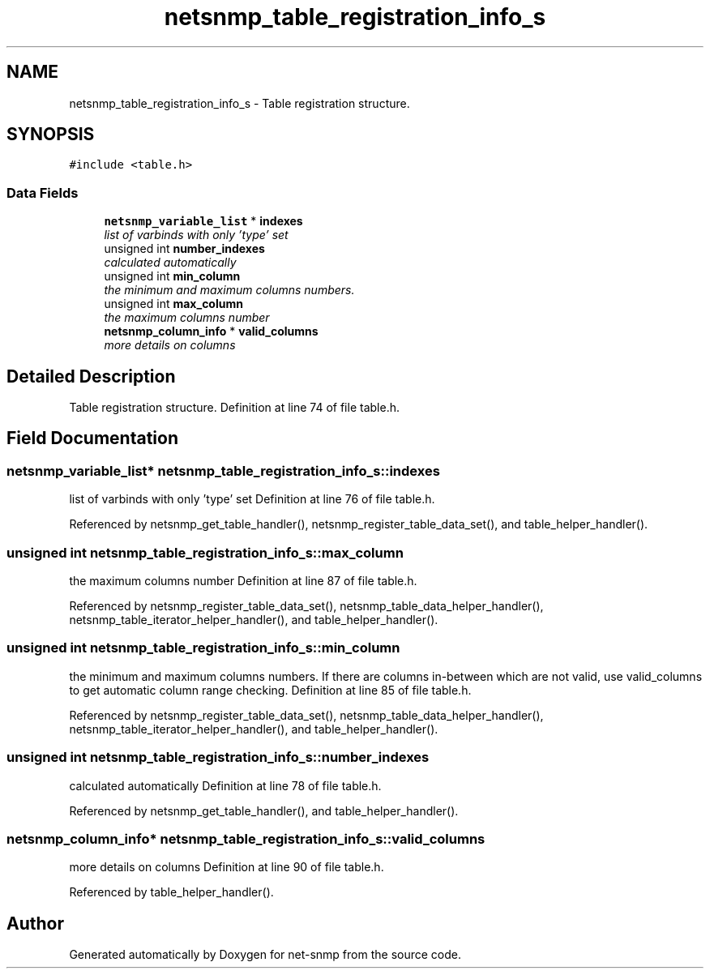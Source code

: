 .TH "netsnmp_table_registration_info_s" 3 "6 Jun 2004" "net-snmp" \" -*- nroff -*-
.ad l
.nh
.SH NAME
netsnmp_table_registration_info_s \- Table registration structure.  

.PP
.SH SYNOPSIS
.br
.PP
\fC#include <table.h>\fP
.PP
.SS "Data Fields"

.in +1c
.ti -1c
.RI "\fBnetsnmp_variable_list\fP * \fBindexes\fP"
.br
.RI "\fIlist of varbinds with only 'type' set \fP"
.ti -1c
.RI "unsigned int \fBnumber_indexes\fP"
.br
.RI "\fIcalculated automatically \fP"
.ti -1c
.RI "unsigned int \fBmin_column\fP"
.br
.RI "\fIthe minimum and maximum columns numbers. \fP"
.ti -1c
.RI "unsigned int \fBmax_column\fP"
.br
.RI "\fIthe maximum columns number \fP"
.ti -1c
.RI "\fBnetsnmp_column_info\fP * \fBvalid_columns\fP"
.br
.RI "\fImore details on columns \fP"
.in -1c
.SH "Detailed Description"
.PP 
Table registration structure. Definition at line 74 of file table.h.
.SH "Field Documentation"
.PP 
.SS "\fBnetsnmp_variable_list\fP* \fBnetsnmp_table_registration_info_s::indexes\fP"
.PP
list of varbinds with only 'type' set Definition at line 76 of file table.h.
.PP
Referenced by netsnmp_get_table_handler(), netsnmp_register_table_data_set(), and table_helper_handler().
.SS "unsigned int \fBnetsnmp_table_registration_info_s::max_column\fP"
.PP
the maximum columns number Definition at line 87 of file table.h.
.PP
Referenced by netsnmp_register_table_data_set(), netsnmp_table_data_helper_handler(), netsnmp_table_iterator_helper_handler(), and table_helper_handler().
.SS "unsigned int \fBnetsnmp_table_registration_info_s::min_column\fP"
.PP
the minimum and maximum columns numbers. If there are columns in-between which are not valid, use valid_columns to get automatic column range checking. Definition at line 85 of file table.h.
.PP
Referenced by netsnmp_register_table_data_set(), netsnmp_table_data_helper_handler(), netsnmp_table_iterator_helper_handler(), and table_helper_handler().
.SS "unsigned int \fBnetsnmp_table_registration_info_s::number_indexes\fP"
.PP
calculated automatically Definition at line 78 of file table.h.
.PP
Referenced by netsnmp_get_table_handler(), and table_helper_handler().
.SS "\fBnetsnmp_column_info\fP* \fBnetsnmp_table_registration_info_s::valid_columns\fP"
.PP
more details on columns Definition at line 90 of file table.h.
.PP
Referenced by table_helper_handler().

.SH "Author"
.PP 
Generated automatically by Doxygen for net-snmp from the source code.
